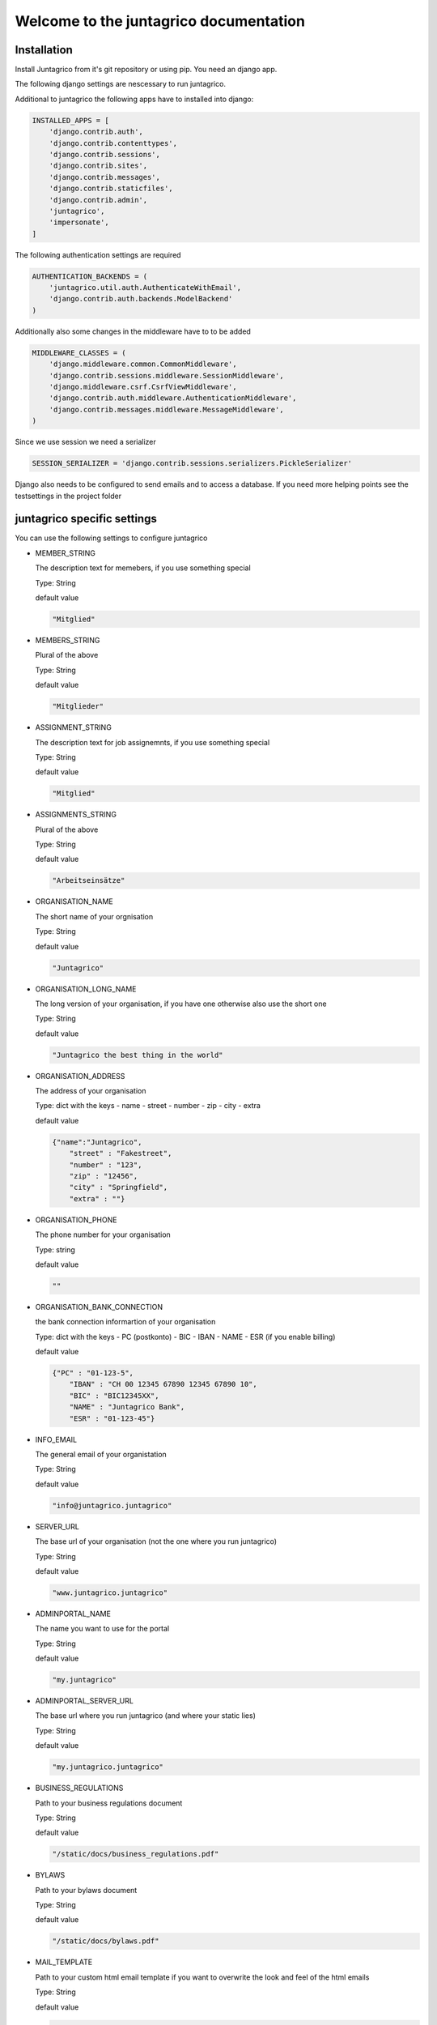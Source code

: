 Welcome to the juntagrico documentation
=======================================
Installation
------------

Install Juntagrico from it's git repository or using pip. You need an django app.

The following django settings are nescessary to run juntagrico.

Additional to juntagrico the following apps have to installed into django:

.. code-block:: python

    INSTALLED_APPS = [
        'django.contrib.auth',
        'django.contrib.contenttypes',
        'django.contrib.sessions',
        'django.contrib.sites',
        'django.contrib.messages',
        'django.contrib.staticfiles',
        'django.contrib.admin',
        'juntagrico',
        'impersonate',
    ]
    
The following authentication settings are required

.. code-block:: python

    AUTHENTICATION_BACKENDS = (
        'juntagrico.util.auth.AuthenticateWithEmail',
        'django.contrib.auth.backends.ModelBackend'
    )
    
Additionally also some changes in the middleware have to to be added

.. code-block:: python

    MIDDLEWARE_CLASSES = (
        'django.middleware.common.CommonMiddleware',
        'django.contrib.sessions.middleware.SessionMiddleware',
        'django.middleware.csrf.CsrfViewMiddleware',
        'django.contrib.auth.middleware.AuthenticationMiddleware',
        'django.contrib.messages.middleware.MessageMiddleware',
    )
    
Since we use session we need a serializer

.. code-block:: python

    SESSION_SERIALIZER = 'django.contrib.sessions.serializers.PickleSerializer'
    
Django also needs to be configured to send emails and to access a database. If you need more helping points see the testsettings in the project folder



juntagrico specific settings
----------------------------

You can use the following settings to configure juntagrico


* MEMBER_STRING

  The description text for memebers, if you use something special
  
  Type: String

  default value

  .. code-block:: python

    "Mitglied"

* MEMBERS_STRING

  Plural of the above

  Type: String

  default value
    
  .. code-block:: python

    "Mitglieder"

* ASSIGNMENT_STRING

  The description text for job assignemnts, if you use something special

  Type: String

  default value

  .. code-block:: python

    "Mitglied" 

* ASSIGNMENTS_STRING

  Plural of the above

  Type: String

  default value

  .. code-block:: python

    "Arbeitseinsätze"

* ORGANISATION_NAME

  The short name of your orgnisation

  Type: String

  default value

  .. code-block:: python

    "Juntagrico"

* ORGANISATION_LONG_NAME

  The long version of your organisation, if you have one otherwise also use the short one
  
  Type: String

  default value

  .. code-block:: python

    "Juntagrico the best thing in the world"

* ORGANISATION_ADDRESS

  The address of your organisation
  
  Type: dict with the keys
  - name
  - street
  - number
  - zip
  - city
  - extra

  default value

  .. code-block:: python

    {"name":"Juntagrico", 
        "street" : "Fakestreet",
        "number" : "123",
        "zip" : "12456",
        "city" : "Springfield",
        "extra" : ""}

* ORGANISATION_PHONE

  The phone number for your organisation

  Type: string

  default value

  .. code-block:: python

    ""

* ORGANISATION_BANK_CONNECTION

  the bank connection informartion of your organisation
  
  Type: dict with the keys
  - PC (postkonto)
  - BIC
  - IBAN
  - NAME
  - ESR (if you enable billing)

  default value

  .. code-block:: python

    {"PC" : "01-123-5",
        "IBAN" : "CH 00 12345 67890 12345 67890 10",
        "BIC" : "BIC12345XX",
        "NAME" : "Juntagrico Bank",
        "ESR" : "01-123-45"}

* INFO_EMAIL

  The general email of your organistation
  
  Type: String

  default value

  .. code-block:: python

    "info@juntagrico.juntagrico"

* SERVER_URL

  The base url of your organisation (not the one where you run juntagrico)

  Type: String  

  default value

  .. code-block:: python

    "www.juntagrico.juntagrico"

* ADMINPORTAL_NAME

  The name you want to use for the portal
  
  Type: String

  default value

  .. code-block:: python

    "my.juntagrico"

* ADMINPORTAL_SERVER_URL

  The base url where you run juntagrico (and where your static lies)
  
  Type: String

  default value

  .. code-block:: python

    "my.juntagrico.juntagrico"

* BUSINESS_REGULATIONS

  Path to your business regulations document
  
  Type: String

  default value

  .. code-block:: python

    "/static/docs/business_regulations.pdf"

* BYLAWS

  Path to your bylaws document
  
  Type: String

  default value

  .. code-block:: python

    "/static/docs/bylaws.pdf"

* MAIL_TEMPLATE

  Path to your custom html email template if you want to overwrite the look and feel of the html emails
  
  Type: String

  default value

  .. code-block:: python

    "mails/email.html"

* STYLE_SHEET

  If you want to use a custom design this specifies the path for your css
  
  Type: String

  default value

  .. code-block:: python

    "/static/css/personal.css"

* FAVICON

  If you want to use a custom favicon this specifies the path for your favicon
  
  Type: String

  default value

  .. code-block:: python

    "/static/img/favicon.ico"

* FAQ_DOC

  Path to your FAQ document
  
  Type: String

  default value

  .. code-block:: python

    "/static/doc/fac.pdf"

* BOOTSTRAP

  If you want to use a customized version of bootstrap this specifies the coresponding path for it
  
  Type: String

  default value

  .. code-block:: python

    "/static/external/bootstrap-3.3.1/css/bootstrap.min.css"

* EXTRA_SUB_INFO

  If you use extra subscritions this describes the path to the document describing them
  
  Type: String

  default value

  .. code-block:: python

    "/static/doc/extra_sub_info.pdf"

* ACTIVITY_AREA_INFO

  Path to your document describing your activity areas
  
  Type: String

  default value

  .. code-block:: python

    "/static/doc/activity_area_info.pdf"

* SHARE_PRICE

  Price of one share
  
  Type: String

  default value
  
  .. code-block:: python

    "250"

* CURRENCY

  The default currency used within the system
  
  Type: String

  default value
  
  .. code-block:: python

    "CHF"

* ASSIGNMENT_UNIT

  The mode how assignemnts are counted: Valid values are EMTITY and HOURS. ENTITY the assignents ar counted by occurence, Hours the value of the assignemnts are counted by the actual time the user spent on a job.
  
  Type: String

  default value
  
  .. code-block:: python

    "ENTITY"

* PROMOTED_JOB_TYPES

  Types of jobs which should apear on start page
  
  Type: List of Strings

  default value

  .. code-block:: python

    []

* PROMOTED_JOBS_AMOUNT

  Amount of jobs which should be promoted on the startpage
  
  Type: Integer

  default value

  .. code-block:: python

    2

* DEPOT_LIST_COVER_SHEETS

  The amount of cover sheets for your delivery lists, for each x one
  
  Type: String

  default value

  .. code-block:: python

    'x'

* DEPOT_LIST_OVERVIEWS

  The amount of overview sheets for your delivery lists, for each x one
  
  Type: String

  default value

  .. code-block:: python

    'x'

* DEPOT_LIST_GENERATION_DAYS

  Days on which the deliverylist can be generated
  
  Type: List of Integers representing days of the week

  default value

  .. code-block:: python

    [1,2,3,4,5,6,7]

* BILLING

  Enabling bill generation and management
  
  Type: Boolean

  default value

  .. code-block:: python

    False

* BUSINESS_YEAR_START

  Defining the start of the business year
  
  Type: dict with the keys
  - day
  - month

  default value

  .. code-block:: python

    {"day":1, "month":1}

* BUSINESS_YEAR_CANCELATION_MONTH

  The date until you can cancel your subscriptions
  
  Type: Integer

  default value

  .. code-block:: python

    12

* DEMO_USER

  If you run a demo setup and want to display the login name on the login page
  
  Type: String

  default value

  .. code-block:: python

    ''

* DEMO_PWD

  If you run a demo setup and want to display the password on the login page

  default value

  .. code-block:: python

    ''

* IMAGES

  Defining the different images for core and job assignments etc

  default value

  .. code-block:: python

    {'status_100': '/static/img/status_100.png', 
        'status_75': '/static/img/status_75.png', 
        'status_50': '/static/img/status_50.png', 
        'status_25': '/static/img/status_25.png', 
        'status_0': '/static/img/status_0.png', 
        'single_full': '/static/img/single_full.png', 
        'single_empty': '/static/img/single_empty.png', 
        'single_core': '/static/img/single_core.png',
        'core': '/static/img/core.png'}

* EMAILS

  Defining the different email templates

  default value

  .. code-block:: python

    {
        'welcome': 'mails/welcome_mail.txt',
        'co_welcome': 'mails/welcome_added_mail.txt',
        'password': 'mails/password_reset_mail.txt',
        'j_reminder': 'mails/job_reminder_mail.txt',
        'j_canceled': 'mails/job_canceled_mail.txt',
        'confirm': 'mails/confirm.txt',
        'j_changed': 'mails/job_time_changed_mail.txt',
        'j_signup': 'mails/job_signup_mail.txt',
        'd_changed': 'mails/depot_changed_mail.txt',
        's_canceled': 'mails/subscription_canceled_mail.txt',
        'b_share': 'mails/bill_share.txt',
        'b_sub': 'mails/bill_sub.txt',
        'b_esub': 'mails/bill_extrasub.txt'
    }

* GOOGLE_API_KEY

  The google api key to enable the mapps in juntagrico
  
  Type: String

  default value

  .. code-block:: python

    "GOOGLE_API_KEY"

For your convenience all settings with default values to copy into your settings.py and to adapt them

  .. code-block:: python

    MEMBER_STRING = 'Mitglied'
    MEMBERS_STRING = 'Mitglieder'
    ASSIGNMENT_STRING = 'Arbeitseinsatz'
    ASSIGNMENTS_STRING = 'Arbeitseinsätze'
    ORGANISATION_NAME = 'Juntagrico'
    ORGANISATION_LONG_NAME = 'Juntagrico the best thing in the world'
    ORGANISATION_ADDRESS = {'name':'Juntagrico',
                        'street' : 'Fakestreet',
                        'number' : '123',
                        'zip' : '12456',
                        'city' : 'Springfield',
                        'extra' : ''}
    ORGANISATION_BANK_CONNECTION = {'PC' : '01-123-5', 
                                'IBAN' : 'CH 00 12345 67890 12345 67890 10', 
                                'BIC' : 'BIC12345XX', 
                                'NAME' : 'Juntagrico Bank', 
                                'ESR' : '01-123-45'}
    INFO_EMAIL = 'info@juntagrico.juntagrico'
    SERVER_URL = 'www.juntagrico.juntagrico'
    ADMINPORTAL_NAME = 'my.juntagrico'
    ADMINPORTAL_SERVER_URL = 'my.juntagrico.juntagrico'
    BUSINESS_REGULATIONS = '/static/docs/business_regulations.pdf'
    BYLAWS = '/static/docs/bylaws.pdf'
    MAIL_TEMPLATE = 'mails/email.html'
    STYLE_SHEET = '/static/css/personal.css'
    FAVICON = '/static/img/favicon.ico'
    BOOTSTRAP = '/static/external/bootstrap-3.3.1/css/bootstrap.min.css'
    FAQ_DOC = '/static/doc/fac.pdf'
    EXTRA_SUB_INFO = '/static/doc/extra_sub_info.pdf'
    ACTIVITY_AREA_INFO = '/static/doc/activity_area_info.pdf'
    SHARE_PRICE = '250'
    CURRENCY = 'CHF'
    ASSIGNMENT_UNIT = 'ENTITY'
    PROMOTED_JOB_TYPES = []
    PROMOTED_JOBS_AMOUNT = 2
    DEPOT_LIST_COVER_SHEETS = 'x'
    DEPOT_LIST_OVERVIEWS = 'x'
    DEPOT_LIST_GENERATION_DAYS = [1,2,3,4,5,6,7]	
    BILLING = False
    BUSINESS_YEAR_START = {'day':1, 'month':1}
    BUSINESS_YEAR_CANCELATION_MONTH = 12
    DEMO_USER = ''
    DEMO_PWD = ''
    IMAGES[key] = {'status_100': '/static/img/status_100.png', 
                'status_75': '/static/img/status_75.png', 
                'status_50': '/static/img/status_50.png', 
                'status_25': '/static/img/status_25.png', 
                'status_0': '/static/img/status_0.png', 
                'single_full': '/static/img/single_full.png', 
                'single_empty': '/static/img/single_empty.png', 
                'single_core': '/static/img/single_core.png',
                'core': '/static/img/core.png'}
    GOOGLE_API_KEY = 'GOOGLE_API_KEY'
    EMAILS = {
        'welcome': 'mails/welcome_mail.txt',
        'co_welcome': 'mails/welcome_added_mail.txt',
        'password': 'mails/password_reset_mail.txt',
        'j_reminder': 'mails/job_reminder_mail.txt',
        'j_canceled': 'mails/job_canceled_mail.txt',
        'confirm': 'mails/confirm.txt',
        'j_changed': 'mails/job_time_changed_mail.txt',
        'j_signup': 'mails/job_signup_mail.txt',
        'd_changed': 'mails/depot_changed_mail.txt',
        's_canceled': 'mails/subscription_canceled_mail.txt',
        'b_share': 'mails/bill_share.txt',
        'b_sub': 'mails/bill_sub.txt',
        'b_esub': 'mails/bill_extrasub.txt'
    }
